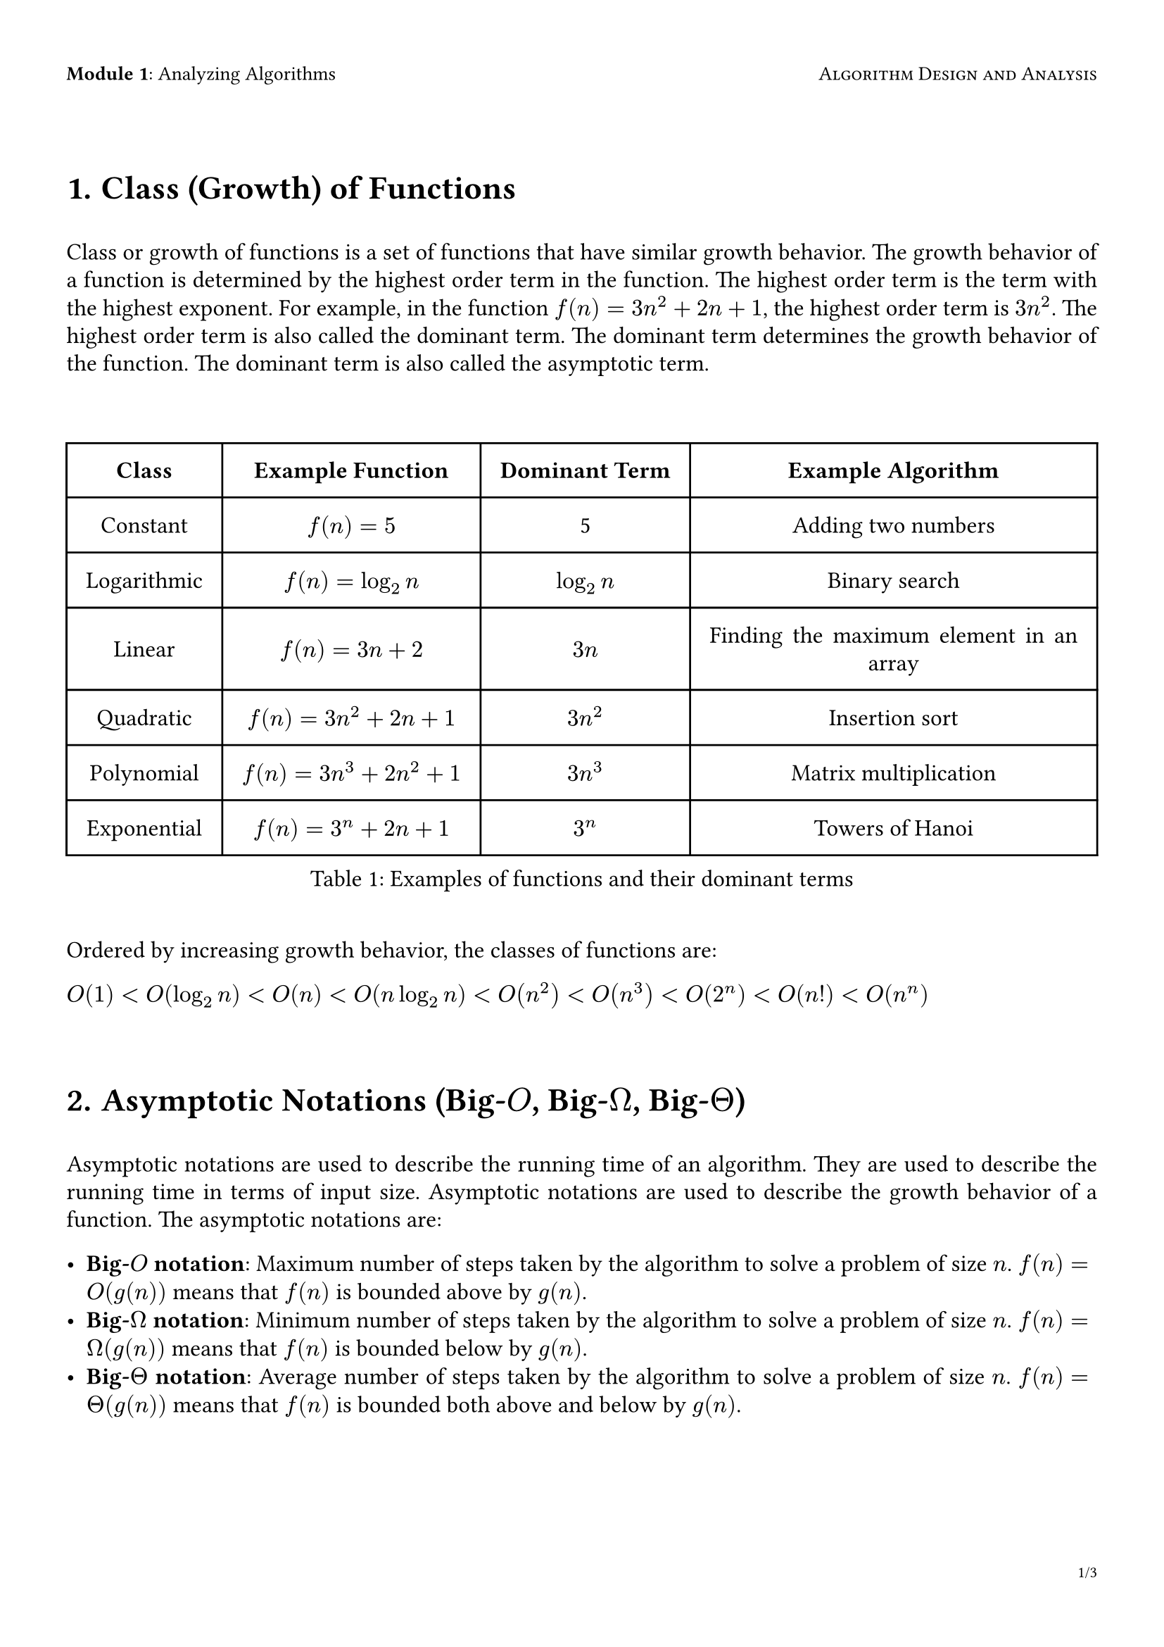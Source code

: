 // Algorithm Design and Analysis Notebook

#set page(
  paper: "a4",
  margin: (x: 1.2cm, y: 2.4cm),
  header-ascent: 40%,
  header: [
    #set text(10pt)
    *Module 1*: Analyzing Algorithms
    #h(1fr)
    #smallcaps[Algorithm Design and Analysis]
  ],
  footer-descent: 40%,
  footer: [
    #set align(right)
    #set text(8pt)
    #counter(page).display(
      "1/1",
      both: true,
    )
  ]
)

#set heading(numbering: "1.1.1.")
#show heading: h => [
  #v(0.8cm) #h #v(0.5cm)
]

#show figure: f => [
  #v(0.8cm) #f #v(0.5cm)
]

#set par(justify: true, leading: 0.52em)

#set text(12pt)



= Class (Growth) of Functions

Class or growth of functions is a set of functions that have similar growth behavior. The growth behavior of a function is determined by the highest order term in the function. The highest order term is the term with the highest exponent. For example, in the function $f(n) = 3n^2 + 2n + 1$, the highest order term is $3n^2$. The highest order term is also called the dominant term. The dominant term determines the growth behavior of the function. The dominant term is also called the asymptotic term.

#figure(
  caption: "Examples of functions and their dominant terms",
  table(
    columns: 4,
    inset: 10pt,
    align: horizon,

    [*Class*], [*Example Function*], [*Dominant Term*], [*Example Algorithm*],
    [Constant], [$f(n) = 5$], [5], [Adding two numbers],
    [Logarithmic], [$f(n) = log_2n$], [$log_2n$], [Binary search],
    [Linear], [$f(n) = 3n + 2$], [$3n$], [Finding the maximum element in an array],
    [Quadratic], [$f(n) = 3n^2 + 2n + 1$], [$3n^2$], [Insertion sort],
    [Polynomial], [$f(n) = 3n^3 + 2n^2 + 1$], [$3n^3$], [Matrix multiplication],
    [Exponential], [$f(n) = 3^n + 2n + 1$], [$3^n$], [Towers of Hanoi],
  )
)

Ordered by increasing growth behavior, the classes of functions are:

$O(1) < O(log_2n) < O(n) < O(n log_2n) < O(n^2) < O(n^3) < O(2^n) < O(n!) < O(n^n)$

= Asymptotic Notations (Big-$O$, Big-$Omega$, Big-$Theta$)

Asymptotic notations are used to describe the running time of an algorithm. They are used to describe the running time in terms of input size. Asymptotic notations are used to describe the growth behavior of a function. The asymptotic notations are:

- *Big-$O$ notation*: Maximum number of steps taken by the algorithm to solve a problem of size $n$. $f(n) = O(g(n))$ means that $f(n)$ is bounded above by $g(n)$.
- *Big-$Omega$ notation*: Minimum number of steps taken by the algorithm to solve a problem of size $n$. $f(n) = Omega(g(n))$ means that $f(n)$ is bounded below by $g(n)$.
- *Big-$Theta$ notation*: Average number of steps taken by the algorithm to solve a problem of size $n$. $f(n) = Theta(g(n))$ means that $f(n)$ is bounded both above and below by $g(n)$.

= The Big-$O$ Notation

The Big-$O$ notation is used to describe the worst-case running time of an algorithm.

$O(g(n)) = {f(n) : 0 <= f(n) <= "cg"(n) " " exists c > 0, n_0 > 0 " " forall n >= n_0}$

$O(g(n))$ is the set of all functions $f(n)$ where there exists a constant $c > 0$ and a constant $n_0 > 0$ such that $0 <= f(n) <= "cg"(n)$ for all $n >= n_0$.

*Examples*:

Let $f(n) = 2n + 3$, then we can write:

$
2n + 3 <= 5 dot n &-> f(n) = O(n) : c = 5 and n_0 = 1 \
2n + 3 <= 5 dot n^2 &-> f(n) = O(n^2) : c = 5 and n_0 = 1 \
2n + 3 <= 5 dot 2^n &-> f(n) = O(2^n) : c = 5 and n_0 = 1 \
$

But only $f(n) = O(n)$ is useful.

- $f(n) = n^2 = O(n^2)$ where $c = 1$ and $n_0 = 1$
- $f(n) = 2n^2 + 3n + 1 = O(n^2)$ where $c = 3$ and $n_0 = 1$
- $f(n) = 2^n = O(2^n)$ where $c = 1$ and $n_0 = 1$
- $f(n) = frac(n^2, log n) = O(n^2)$ where $c = 1$ and $n_0 = 1$


*Note*: Since changing base of logarithm only changes the value by a constant factor, the base of the logarithm is usually not specified. For example, $O(log_2 n)$ is written as $O(log n)$.

= The Big-$Omega$ Notation

The Big-$Omega$ notation is used to describe the best-case running time of an algorithm.

$Omega(g(n)) = {f(n) : 0 <= "cg"(n) <= f(n) " " exists c > 0, n_0 > 0 " " forall n >= n_0}$

$Omega(g(n))$ is the set of all functions $f(n)$ where there exists a constant $c > 0$ and a constant $n_0 > 0$ such that $0 <= "cg"(n) <= f(n)$ for all $n >= n_0$.

*Examples*:

Let $f(n) = 2n + 3$, then we can write:

$
5 dot n <= 2n + 3 &-> f(n) = Omega(n) : c = 5 and n_0 = 1 \
5 dot n^2 <= 2n + 3 &-> f(n) = Omega(n^2) : c = 5 and n_0 = 1 \
5 dot 2^n <= 2n + 3 &-> f(n) = Omega(2^n) : c = 5 and n_0 = 1 \
$

But only $f(n) = Omega(n)$ is useful.

- $f(n) = n^2 = Omega(n^2)$ where $c = 1$ and $n_0 = 1$
- $f(n) = 2n^2 + 3n + 1 = Omega(n^2)$ where $c = 2$ and $n_0 = 1$
- $f(n) = 2^n = Omega(2^n)$ where $c = 1$ and $n_0 = 1$
- $f(n) = frac(n^2, log n) = Omega(n^2)$ where $c = 1$ and $n_0 = 1$

= The Big-$Theta$ Notation

The Big-$Theta$ notation is used to describe the average-case running time of an algorithm.

$Theta(g(n)) = {f(n) : 0 <= "c"_1"g"(n) <= f(n) <= "c"_2"g"(n) " " exists c_1 > 0, c_2 > 0, n_0 > 0 " " forall n >= n_0}$

$Theta(g(n))$ is the set of all functions $f(n)$ where there exists a constant $c_1 > 0$, a constant $c_2 > 0$ and a constant $n_0 > 0$ such that $0 <= "c"_1"g"(n) <= f(n) <= "c"_2"g"(n)$ for all $n >= n_0$.

*Examples*:

Let $f(n) = 2n + 3$, then we can write:

$
5 dot n <= 2n + 3 <= 5 dot n &-> f(n) = Theta(n) : c_1 = 5, c_2 = 5 and n_0 = 1 \
5 dot n^2 <= 2n + 3 <= 5 dot n^2 &-> f(n) = Theta(n^2) : c_1 = 5, c_2 = 5 and n_0 = 1 \
5 dot 2^n <= 2n + 3 <= 5 dot 2^n &-> f(n) = Theta(2^n) : c_1 = 5, c_2 = 5 and n_0 = 1 \
$

But only $f(n) = Theta(n)$ is useful.

- $f(n) = n^2 = Theta(n^2)$
- $f(n) = 2n^2 + 3n + 1 = Theta(n^2)$
- $f(n) = 2^n = Theta(2^n)$
- $f(n) = frac(n^2, log n) = Theta(n^2)$


= Practice Problems

#[#set enum(numbering: n => [Q #counter(heading).display()#n])
+ For the function defined by $f(n) = 2n^2 + 3n + 1$, proove/disprove the following statements:
  #[#set enum(numbering: "i.")
    + $f(n) = O(n^2)$
    + $f(n) = O(n^3)$
    + $n^2 = O(f(n))$
    + $f(n) != O(n)$
    + $n^3 != O(f(n))$
  ]

+ For the function defined by $f(n) = 2n^3 + 3n^2 + 1$ and $g(n) = 2n^2 + 3$, proove/disprove the following statements:
  #[#set enum(numbering: "i.")
    + $f(n) = Omega(g(n))$
    + $g(n) != Omega(f(n))$
    + $n^3 = Omega(g(n))$
    + $f(n) != Omega(n^4)$
    + $n^2 != Omega(f(n))$
  ]

+ For the function defined by $f(n) = 2n^3 + 3n^2 + 1$ and $g(n) = 2n^3 + 1$, show that:
  #[#set enum(numbering: "i.")
    + $f(n) = Theta(g(n))$
    + $f(n) != Theta(n^2)$
    + $n^4 != Theta(g(n))$
  ]
]
